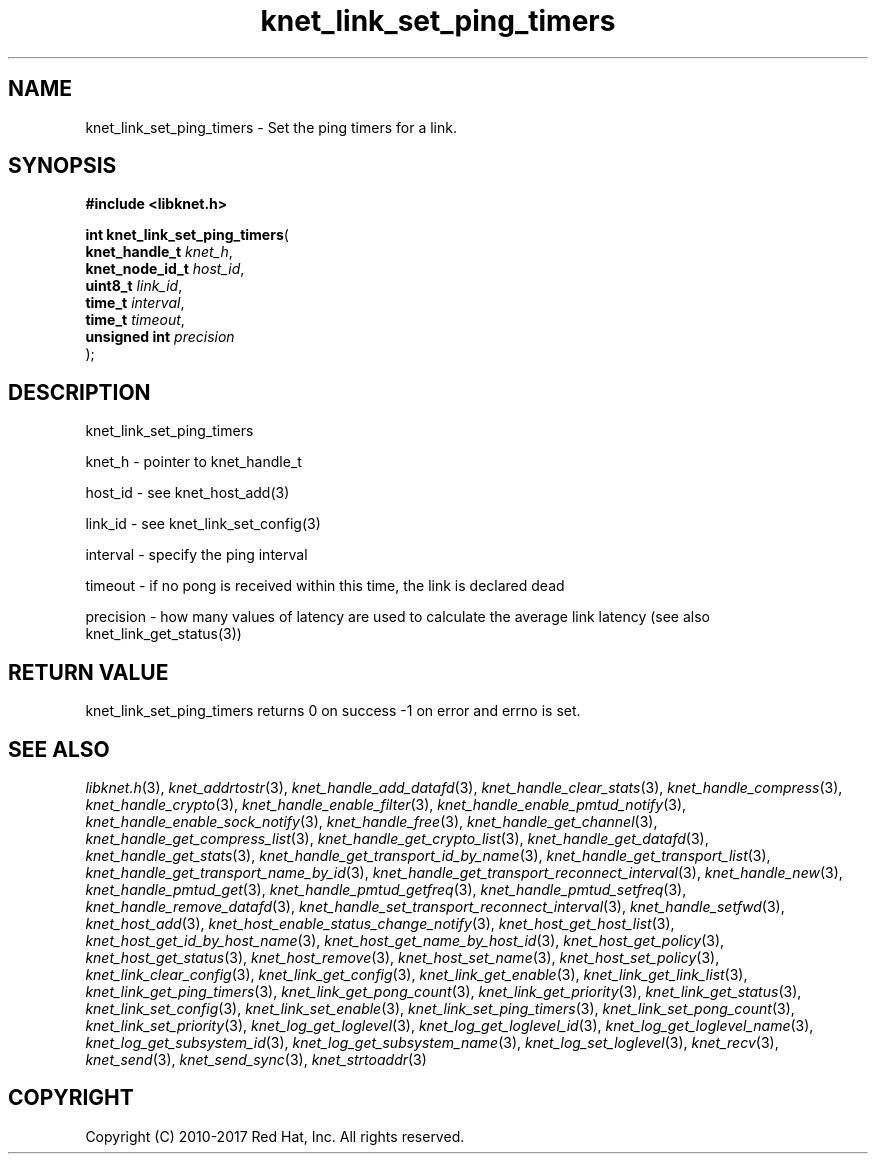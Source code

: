 .\" File automatically generated by doxy2man0.2
.\" Generation date: Tue Nov 7 2017
.TH knet_link_set_ping_timers 3 2017-11-07 "kronosnet" "Kronosnet Programmer's Manual"
.SH "NAME"
knet_link_set_ping_timers \- Set the ping timers for a link.
.SH SYNOPSIS
.nf
.B #include <libknet.h>
.sp
\fBint knet_link_set_ping_timers\fP(
    \fBknet_handle_t  \fP\fIknet_h\fP,
    \fBknet_node_id_t \fP\fIhost_id\fP,
    \fBuint8_t        \fP\fIlink_id\fP,
    \fBtime_t         \fP\fIinterval\fP,
    \fBtime_t         \fP\fItimeout\fP,
    \fBunsigned int   \fP\fIprecision\fP
);
.fi
.SH DESCRIPTION
.PP 
knet_link_set_ping_timers
.PP 
knet_h - pointer to knet_handle_t
.PP 
host_id - see knet_host_add(3)
.PP 
link_id - see knet_link_set_config(3)
.PP 
interval - specify the ping interval
.PP 
timeout - if no pong is received within this time, the link is declared dead
.PP 
precision - how many values of latency are used to calculate the average link latency (see also knet_link_get_status(3))
.SH RETURN VALUE
.PP
knet_link_set_ping_timers returns 0 on success -1 on error and errno is set. 
.SH SEE ALSO
.PP
.nh
.ad l
\fIlibknet.h\fP(3), \fIknet_addrtostr\fP(3), \fIknet_handle_add_datafd\fP(3), \fIknet_handle_clear_stats\fP(3), \fIknet_handle_compress\fP(3), \fIknet_handle_crypto\fP(3), \fIknet_handle_enable_filter\fP(3), \fIknet_handle_enable_pmtud_notify\fP(3), \fIknet_handle_enable_sock_notify\fP(3), \fIknet_handle_free\fP(3), \fIknet_handle_get_channel\fP(3), \fIknet_handle_get_compress_list\fP(3), \fIknet_handle_get_crypto_list\fP(3), \fIknet_handle_get_datafd\fP(3), \fIknet_handle_get_stats\fP(3), \fIknet_handle_get_transport_id_by_name\fP(3), \fIknet_handle_get_transport_list\fP(3), \fIknet_handle_get_transport_name_by_id\fP(3), \fIknet_handle_get_transport_reconnect_interval\fP(3), \fIknet_handle_new\fP(3), \fIknet_handle_pmtud_get\fP(3), \fIknet_handle_pmtud_getfreq\fP(3), \fIknet_handle_pmtud_setfreq\fP(3), \fIknet_handle_remove_datafd\fP(3), \fIknet_handle_set_transport_reconnect_interval\fP(3), \fIknet_handle_setfwd\fP(3), \fIknet_host_add\fP(3), \fIknet_host_enable_status_change_notify\fP(3), \fIknet_host_get_host_list\fP(3), \fIknet_host_get_id_by_host_name\fP(3), \fIknet_host_get_name_by_host_id\fP(3), \fIknet_host_get_policy\fP(3), \fIknet_host_get_status\fP(3), \fIknet_host_remove\fP(3), \fIknet_host_set_name\fP(3), \fIknet_host_set_policy\fP(3), \fIknet_link_clear_config\fP(3), \fIknet_link_get_config\fP(3), \fIknet_link_get_enable\fP(3), \fIknet_link_get_link_list\fP(3), \fIknet_link_get_ping_timers\fP(3), \fIknet_link_get_pong_count\fP(3), \fIknet_link_get_priority\fP(3), \fIknet_link_get_status\fP(3), \fIknet_link_set_config\fP(3), \fIknet_link_set_enable\fP(3), \fIknet_link_set_ping_timers\fP(3), \fIknet_link_set_pong_count\fP(3), \fIknet_link_set_priority\fP(3), \fIknet_log_get_loglevel\fP(3), \fIknet_log_get_loglevel_id\fP(3), \fIknet_log_get_loglevel_name\fP(3), \fIknet_log_get_subsystem_id\fP(3), \fIknet_log_get_subsystem_name\fP(3), \fIknet_log_set_loglevel\fP(3), \fIknet_recv\fP(3), \fIknet_send\fP(3), \fIknet_send_sync\fP(3), \fIknet_strtoaddr\fP(3)
.ad
.hy
.SH COPYRIGHT
.PP
Copyright (C) 2010-2017 Red Hat, Inc. All rights reserved.
